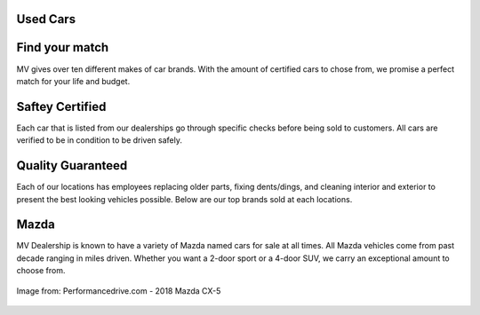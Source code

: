 Used Cars 
=========

Find your match
===============
MV gives over ten different makes of car brands. With
the amount of certified cars to chose from, we promise
a perfect match for your life and budget.

Saftey Certified
============================
Each car that is listed from our dealerships go through
specific checks before being sold to customers. All cars
are verified to be in condition to be driven safely.

Quality Guaranteed
==================
Each of our locations has employees replacing older parts, fixing
dents/dings, and cleaning interior and exterior to present
the best looking vehicles possible. Below are our top brands
sold at each locations.

Mazda
=====
MV Dealership is known to have a variety of Mazda named cars 
for sale at all times. All Mazda vehicles come from past decade ranging 
in miles driven. Whether you want a 2-door sport or a 4-door SUV, 
we carry an exceptional amount to choose from.

.. figure:: mazda.jpg
   :width: 200px
   :align: center
   :alt: alternate text
   :figclass: align-center

   Image from: Performancedrive.com - 2018 Mazda CX-5
